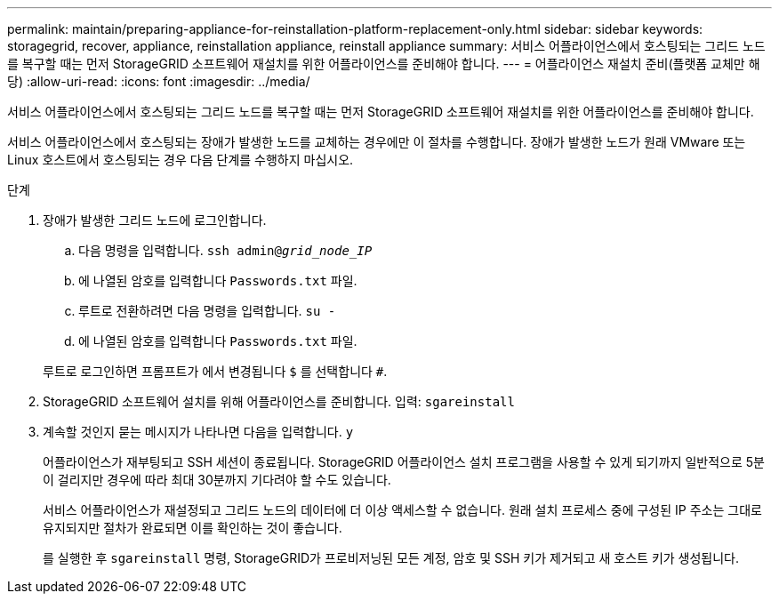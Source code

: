 ---
permalink: maintain/preparing-appliance-for-reinstallation-platform-replacement-only.html 
sidebar: sidebar 
keywords: storagegrid, recover, appliance, reinstallation appliance, reinstall appliance 
summary: 서비스 어플라이언스에서 호스팅되는 그리드 노드를 복구할 때는 먼저 StorageGRID 소프트웨어 재설치를 위한 어플라이언스를 준비해야 합니다. 
---
= 어플라이언스 재설치 준비(플랫폼 교체만 해당)
:allow-uri-read: 
:icons: font
:imagesdir: ../media/


[role="lead"]
서비스 어플라이언스에서 호스팅되는 그리드 노드를 복구할 때는 먼저 StorageGRID 소프트웨어 재설치를 위한 어플라이언스를 준비해야 합니다.

서비스 어플라이언스에서 호스팅되는 장애가 발생한 노드를 교체하는 경우에만 이 절차를 수행합니다. 장애가 발생한 노드가 원래 VMware 또는 Linux 호스트에서 호스팅되는 경우 다음 단계를 수행하지 마십시오.

.단계
. 장애가 발생한 그리드 노드에 로그인합니다.
+
.. 다음 명령을 입력합니다. `ssh admin@_grid_node_IP_`
.. 에 나열된 암호를 입력합니다 `Passwords.txt` 파일.
.. 루트로 전환하려면 다음 명령을 입력합니다. `su -`
.. 에 나열된 암호를 입력합니다 `Passwords.txt` 파일.


+
루트로 로그인하면 프롬프트가 에서 변경됩니다 `$` 를 선택합니다 `#`.

. StorageGRID 소프트웨어 설치를 위해 어플라이언스를 준비합니다. 입력: `sgareinstall`
. 계속할 것인지 묻는 메시지가 나타나면 다음을 입력합니다. `y`
+
어플라이언스가 재부팅되고 SSH 세션이 종료됩니다. StorageGRID 어플라이언스 설치 프로그램을 사용할 수 있게 되기까지 일반적으로 5분이 걸리지만 경우에 따라 최대 30분까지 기다려야 할 수도 있습니다.

+
서비스 어플라이언스가 재설정되고 그리드 노드의 데이터에 더 이상 액세스할 수 없습니다. 원래 설치 프로세스 중에 구성된 IP 주소는 그대로 유지되지만 절차가 완료되면 이를 확인하는 것이 좋습니다.

+
를 실행한 후 `sgareinstall` 명령, StorageGRID가 프로비저닝된 모든 계정, 암호 및 SSH 키가 제거되고 새 호스트 키가 생성됩니다.


